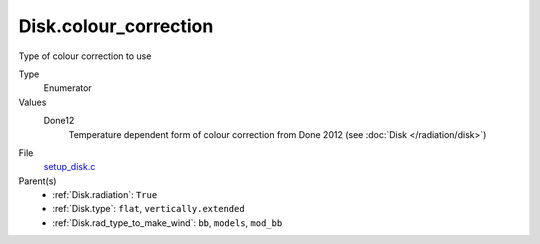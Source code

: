 Disk.colour_correction
==========================
Type of colour correction to use

Type
  Enumerator

Values
  Done12
    Temperature dependent form of colour correction from Done 2012 (see :doc:`Disk </radiation/disk>`)


File
  `setup_disk.c <https://github.com/agnwinds/python/blob/master/source/setup_disk.c>`_


Parent(s)
  * :ref:`Disk.radiation`: ``True``

  * :ref:`Disk.type`: ``flat``, ``vertically.extended``

  * :ref:`Disk.rad_type_to_make_wind`: ``bb``, ``models``, ``mod_bb``
